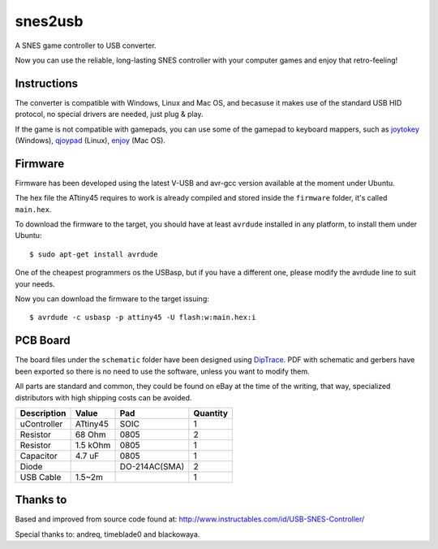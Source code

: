 snes2usb
========

A SNES game controller to USB converter.

Now you can use the reliable, long-lasting SNES controller with your computer games and enjoy that retro-feeling!

.. image:: https://raw.github.com/chiva/snes2usb/gh-pages/images/gamepad-inside.jpg
   :align: left
.. image:: https://raw.github.com/chiva/snes2usb/gh-pages/images/detail.jpg
.. image:: https://raw.github.com/chiva/snes2usb/gh-pages/images/gamepad.jpg
   :align: right

Instructions
------------

The converter is compatible with Windows, Linux and Mac OS, and becasuse it makes use of the standard USB HID protocol, no special drivers are needed, just plug & play.

If the game is not compatible with gamepads, you can use some of the gamepad to keyboard mappers, such as joytokey_ (Windows), qjoypad_ (Linux), enjoy_ (Mac OS).

.. _joytokey: http://www-en.jtksoft.net/
.. _qjoypad: http://qjoypad.sourceforge.net/
.. _enjoy: http://abstractable.net/enjoy/

Firmware
--------

Firmware has been developed using the latest V-USB and avr-gcc version available at the moment under Ubuntu.

The hex file the ATtiny45 requires to work is already compiled and stored inside the ``firmware`` folder, it's called ``main.hex``.

To download the firmware to the target, you should have at least ``avrdude`` installed in any platform, to install them under Ubuntu::

    $ sudo apt-get install avrdude

One of the cheapest programmers os the USBasp, but if you have a different one, please modify the avrdude line to suit your needs.

Now you can download the firmware to the target issuing::

    $ avrdude -c usbasp -p attiny45 -U flash:w:main.hex:i

PCB Board
---------

The board files under the ``schematic`` folder have been designed using DipTrace_. PDF with schematic and gerbers have been exported so there is no need to use the software, unless you want to modify them.

.. image:: https://raw.github.com/chiva/snes2usb/gh-pages/images/pcb-front.jpg
   :align: left
.. image:: https://raw.github.com/chiva/snes2usb/gh-pages/images/pcb-back.jpg
.. image:: https://raw.github.com/chiva/snes2usb/gh-pages/images/pcb-mounted.jpg
   :align: right

All parts are standard and common, they could be found on eBay at the time of the writing, that way, specialized distributors with high shipping costs can be avoided.

============  ========  =============  ========
Description   Value     Pad            Quantity
============  ========  =============  ========
uController   ATtiny45  SOIC           1
Resistor      68 Ohm    0805           2
Resistor      1.5 kOhm  0805           1
Capacitor     4.7 uF    0805           1
Diode                   DO-214AC(SMA)  2
USB Cable     1.5~2m                   1
============  ========  =============  ========

.. _DipTrace: http://www.diptrace.com/

Thanks to
---------

Based and improved from source code found at:
http://www.instructables.com/id/USB-SNES-Controller/

Special thanks to: andreq, timeblade0 and blackowaya.
